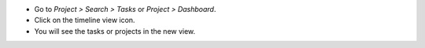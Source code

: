 * Go to *Project > Search > Tasks* or *Project > Dashboard*.
* Click on the timeline view icon.
* You will see the tasks or projects in the new view.
